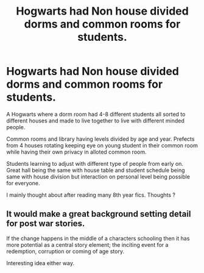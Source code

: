 #+TITLE: Hogwarts had Non house divided dorms and common rooms for students.

* Hogwarts had Non house divided dorms and common rooms for students.
:PROPERTIES:
:Author: Justexisting2110
:Score: 0
:DateUnix: 1609145915.0
:DateShort: 2020-Dec-28
:FlairText: Prompt
:END:
A Hogwarts where a dorm room had 4-8 different students all sorted to different houses and made to live together to live with different minded people.

Common rooms and library having levels divided by age and year. Prefects from 4 houses rotating keeping eye on young student in their common room while having their own privacy in alloted common room.

Students learning to adjust with different type of people from early on. Great hall being the same with house table and student schedule being same with house division but interaction on personal level being possible for everyone.

I mainly thought about after reading many 8th year fics. Thoughts ?


** It would make a great background setting detail for post war stories.

If the change happens in the middle of a characters schooling then it has more potential as a central story element; the inciting event for a redemption, corruption or coming of age story.

Interesting idea either way.
:PROPERTIES:
:Author: wizzard-of-time
:Score: 1
:DateUnix: 1609248716.0
:DateShort: 2020-Dec-29
:END:
